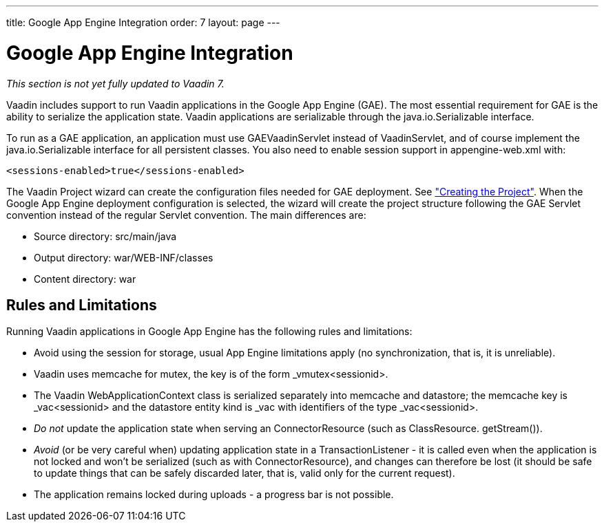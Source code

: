 ---
title: Google App Engine Integration
order: 7
layout: page
---

[[advanced.gae]]
= Google App Engine Integration

__This section is not yet fully updated to Vaadin 7.__

Vaadin includes support to run Vaadin applications in the Google App Engine
(GAE). The most essential requirement for GAE is the ability to serialize the
application state. Vaadin applications are serializable through the
[classname]#java.io.Serializable# interface.

To run as a GAE application, an application must use
[classname]#GAEVaadinServlet# instead of [classname]#VaadinServlet#, and of
course implement the [classname]#java.io.Serializable# interface for all
persistent classes. You also need to enable session support in
[filename]#appengine-web.xml# with:


[source, xml]
----
<sessions-enabled>true</sessions-enabled>
----

The Vaadin Project wizard can create the configuration files needed for GAE
deployment. See
<<dummy/../../../framework/getting-started/getting-started-first-project#getting-started.first-project.creation,"Creating
the Project">>. When the Google App Engine deployment configuration is selected,
the wizard will create the project structure following the GAE Servlet
convention instead of the regular Servlet convention. The main differences are:

* Source directory: [filename]#src/main/java#
* Output directory: [filename]#war/WEB-INF/classes#
* Content directory: [filename]#war#

== Rules and Limitations

Running Vaadin applications in Google App Engine has the following rules and
limitations:

* Avoid using the session for storage, usual App Engine limitations apply (no
synchronization, that is, it is unreliable).

* Vaadin uses memcache for mutex, the key is of the form
[parameter]#_vmutex&lt;sessionid&gt;#.

* The Vaadin [classname]#WebApplicationContext# class is serialized separately
into memcache and datastore; the memcache key is [parameter]#_vac&lt;sessionid&gt;#
and the datastore entity kind is [parameter]#_vac# with identifiers of the type
[parameter]#_vac&lt;sessionid&gt;#.

* __Do not__ update the application state when serving an
[classname]#ConnectorResource# (such as [classname]#ClassResource#.
[methodname]#getStream()#).

* __Avoid__ (or be very careful when) updating application state in a
[classname]#TransactionListener# - it is called even when the application is not
locked and won't be serialized (such as with [classname]#ConnectorResource#),
and changes can therefore be lost (it should be safe to update things that can
be safely discarded later, that is, valid only for the current request).

* The application remains locked during uploads - a progress bar is not possible.






